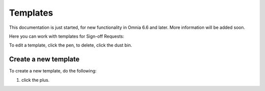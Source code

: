 Templates
===========

This documentation is just started, for new functionality in Omnia 6.6 and later. More information will be added soon.

Here you can work with templates for Sign-off Requests:

.. image:: sign-off-requests-templates-new.png

To edit a template, click the pen, to delete, click the dust bin.

Create a new template
*************************
To create a new template, do the following:

1. click the plus.

.. image:: sign-off-requests-templates-clickplus.png
